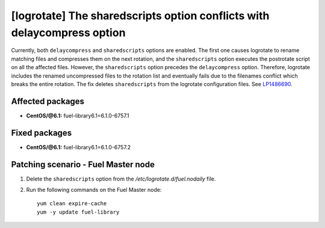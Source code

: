 .. _mos61mu-1486690:

[logrotate] The sharedscripts option conflicts with delaycompress option
========================================================================

Currently, both ``delaycompress`` and ``sharedscripts`` options are enabled.
The first one causes logrotate to rename matching files and compresses them on
the next rotation, and the ``sharedscripts`` option executes the postrotate script
on all the affected files. However, the ``sharedscripts`` option precedes
the ``delaycompress`` option. Therefore, logrotate includes the renamed
uncompressed files to the rotation list and eventually fails due to
the filenames conflict which breaks the entire rotation. The fix deletes
``sharedscripts`` from the logrotate configuration files.
See `LP1486690 <https://bugs.launchpad.net/bugs/1486690>`_.

Affected packages
-----------------

* **CentOS/@6.1:** fuel-library6.1=6.1.0-6757.1

Fixed packages
-----------------

* **CentOS/@6.1:** fuel-library6.1=6.1.0-6757.2

Patching scenario - Fuel Master node
------------------------------------

#. Delete the ``sharedscripts`` option from the `/etc/logrotate.d/fuel.nodaily` file.

#. Run the following commands on the Fuel Master node::

        yum clean expire-cache
        yum -y update fuel-library
